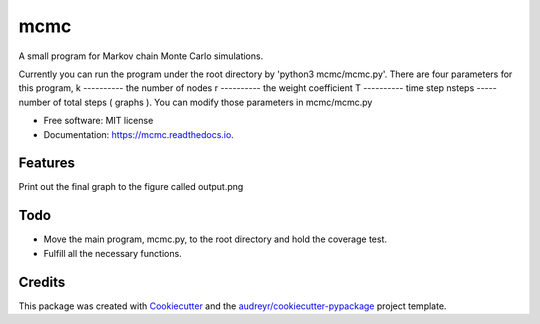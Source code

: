 ===============================
mcmc
===============================


.. image:: https://img.shields.io/travis/tautomer/mcmc.svg
        :target: https://travis-ci.org/tautomer/mcmc

.. image:: https://readthedocs.org/projects/mcmc/badge/?version=latest
        :target: https://markov-chain.readthedocs.io/en/latest/?badge=latest
        :alt: Documentation Status

.. image:: https://coveralls.io/repos/github/tautomer/mcmc/badge.svg?branch=master
     :target: https://coveralls.io/github/tautomer/mcmc?branch=master



A small program for Markov chain Monte Carlo simulations.

Currently you can run the program under the root directory by 'python3 mcmc/mcmc.py'. 
There are four parameters for this program,
k ---------- the number of nodes
r ---------- the weight coefficient
T ---------- time step
nsteps ----- number of total steps ( graphs ).
You can modify those parameters in mcmc/mcmc.py


* Free software: MIT license
* Documentation: https://mcmc.readthedocs.io.


Features
--------

Print out the final graph to the figure called output.png


Todo
--------
* Move the main program, mcmc.py, to the root directory and hold the coverage test.
* Fulfill all the necessary functions.

Credits
---------

This package was created with Cookiecutter_ and the `audreyr/cookiecutter-pypackage`_ project template.

.. _Cookiecutter: https://github.com/audreyr/cookiecutter
.. _`audreyr/cookiecutter-pypackage`: https://github.com/audreyr/cookiecutter-pypackage

